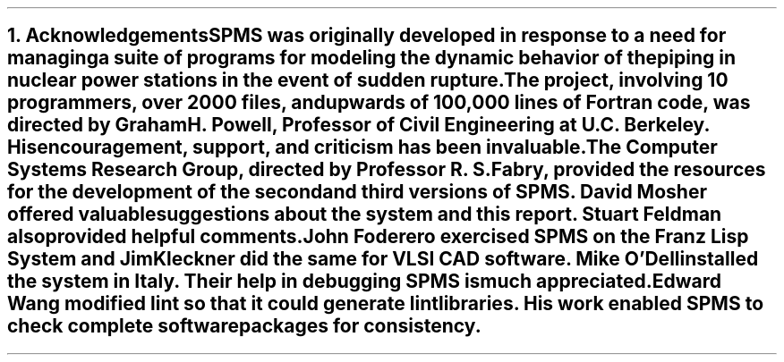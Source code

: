 .nr PS 12
.NH
Acknowledgements
.nr PS 10
.XS
\*(SN Acknowledgements
.XE
.PP
SPMS was originally developed in response to a need for managing a
suite of programs for modeling the dynamic behavior of the piping in
nuclear power stations in the event of sudden rupture. The project,
involving 10 programmers, over 2000 files, and upwards of 100,000 lines
of Fortran code, was directed by Graham H. Powell, Professor of Civil
Engineering at U.C. Berkeley. His encouragement, support, and
criticism has been invaluable.
.PP
The Computer Systems Research Group, directed by Professor R. S. Fabry,
provided the resources for the development of the second and third
versions of SPMS. David Mosher offered valuable suggestions about the
system and this report. Stuart Feldman also provided helpful comments.
.PP
John Foderero exercised SPMS on the Franz Lisp System and Jim Kleckner
did the same for VLSI CAD software. Mike O'Dell installed the system in
Italy. Their help in debugging SPMS is much appreciated.
.PP
Edward Wang modified
.I lint
so that it could generate lint libraries. His work enabled SPMS to
check complete software packages for consistency.


